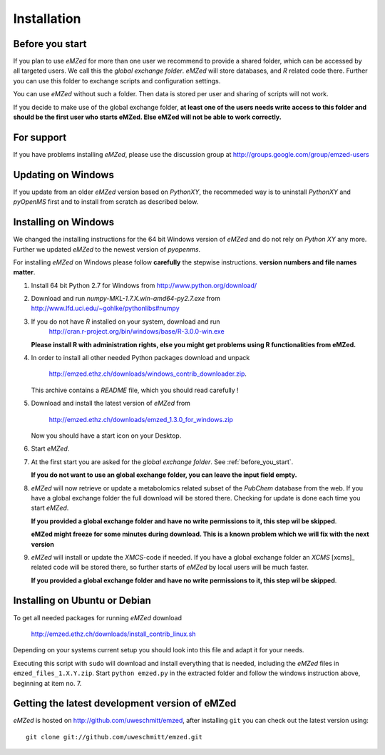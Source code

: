 .. _installation:

Installation
============


.. _before_you_start:

Before you start
~~~~~~~~~~~~~~~~

If you plan to use *eMZed* for more than one user we recommend to provide a
shared folder, which can be accessed by all targeted users. We call this the
*global exchange folder*.  *eMZed* will store databases, and *R* related code
there.  Further you can use this folder to exchange scripts and configuration
settings.

You can use *eMZed* without such a folder. Then data is stored per user and
sharing of scripts will not work.

If you decide to make use of the global exchange folder,
**at least one of the users needs write access to this folder and should be the
first user who starts eMZed. Else eMZed will not be able to work correctly.**

For support
~~~~~~~~~~~

If you have problems installing *eMZed*, please use the discussion group
at http://groups.google.com/group/emzed-users


Updating on Windows
~~~~~~~~~~~~~~~~~~~

If you update from an older *eMZed* version based on *PythonXY*, the
recommeded way is to uninstall *PythonXY* and *pyOpenMS* first and to
install from scratch as described below.

Installing on Windows
~~~~~~~~~~~~~~~~~~~~~

We changed the installing instructions for the 64 bit Windows version of 
*eMZed* and do not rely on *Python XY* any more.
Further we updated *eMZed* to the newest version of *pyopenms*.

For installing *eMZed* on Windows please follow **carefully** the stepwise
instructions. **version numbers and file names matter**.

1. Install 64 bit Python 2.7 for Windows from http://www.python.org/download/

2. Download and run *numpy-MKL-1.7.X.win-amd64-py2.7.exe* from
   http://www.lfd.uci.edu/~gohlke/pythonlibs#numpy 

3. If you do not have *R* installed on your system, download and run 
    http://cran.r-project.org/bin/windows/base/R-3.0.0-win.exe
   **Please install R with administration rights, else you might get problems
   using  R functionalities from eMZed.**

4. In order to install all other needed Python packages 
   download and unpack 

       http://emzed.ethz.ch/downloads/windows_contrib_downloader.zip. 

   This archive contains a *README* file, which you should read carefully !

5. Download and install the latest version of *eMZed* from 

       http://emzed.ethz.ch/downloads/emzed_1.3.0_for_windows.zip

   Now you should have a start icon on your Desktop.

6. Start *eMZed*.

7. At the first start you are asked for the *global exchange folder*. 
   See :ref:`before_you_start`.

   **If you do not want to use an global exchange folder, you can leave the input field empty.**

8. *eMZed* will now retrieve or update a metabolomics related subset of the *PubChem* database 
   from the web.
   If you have a global exchange folder the full download will be stored there.
   Checking for update is done each time you start *eMZed*.

   **If you provided a global exchange folder and have no write permissions to it, this step wil be skipped**.

   **eMZed might freeze for some minutes during download. This is a known problem
   which we will fix with the next version**


9. *eMZed* will install or update the *XMCS*-code if needed. If you have a global exchange folder
   an *XCMS* [xcms]_ related code will be stored there, so further starts of *eMZed*  by local users
   will be much faster.

   **If you provided a global exchange folder and have no write permissions to it, this step wil be skipped**.


Installing on Ubuntu or Debian
~~~~~~~~~~~~~~~~~~~~~~~~~~~~~~

To get all needed packages for running *eMZed* download

     http://emzed.ethz.ch/downloads/install_contrib_linux.sh

Depending on your systems current setup you should look into this file
and adapt it for your needs.

Executing this script with ``sudo`` will download and install 
everything that is needed, including the *eMZed* files
in ``emzed_files_1.X.Y.zip``.  Start ``python emzed.py`` in the extracted
folder and follow the windows instruction above, beginning at item no. 7.

Getting the latest development version of eMZed
~~~~~~~~~~~~~~~~~~~~~~~~~~~~~~~~~~~~~~~~~~~~~~~

*eMZed* is hosted on http://github.com/uweschmitt/emzed, after installing
``git`` you can check out the latest version using::

    git clone git://github.com/uweschmitt/emzed.git



